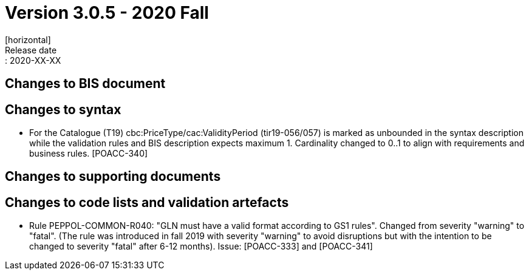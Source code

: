 = Version 3.0.5 - 2020 Fall
[horizontal]
Release date:: 2020-XX-XX

== Changes to BIS document


== Changes to syntax
* For the Catalogue (T19) cbc:PriceType/cac:ValidityPeriod (tir19-056/057) is marked as unbounded in the syntax description while the validation rules and BIS description expects maximum 1. Cardinality changed to 0..1 to align with requirements and business rules. [POACC-340]

== Changes to supporting documents


== Changes to code lists and validation artefacts
* Rule PEPPOL-COMMON-R040: "GLN must have a valid format according to GS1 rules". Changed from severity "warning" to "fatal". (The rule was introduced in fall 2019 with severity "warning" to avoid disruptions but with the intention to be changed to severity "fatal" after 6-12 months). Issue: [POACC-333] and [POACC-341]